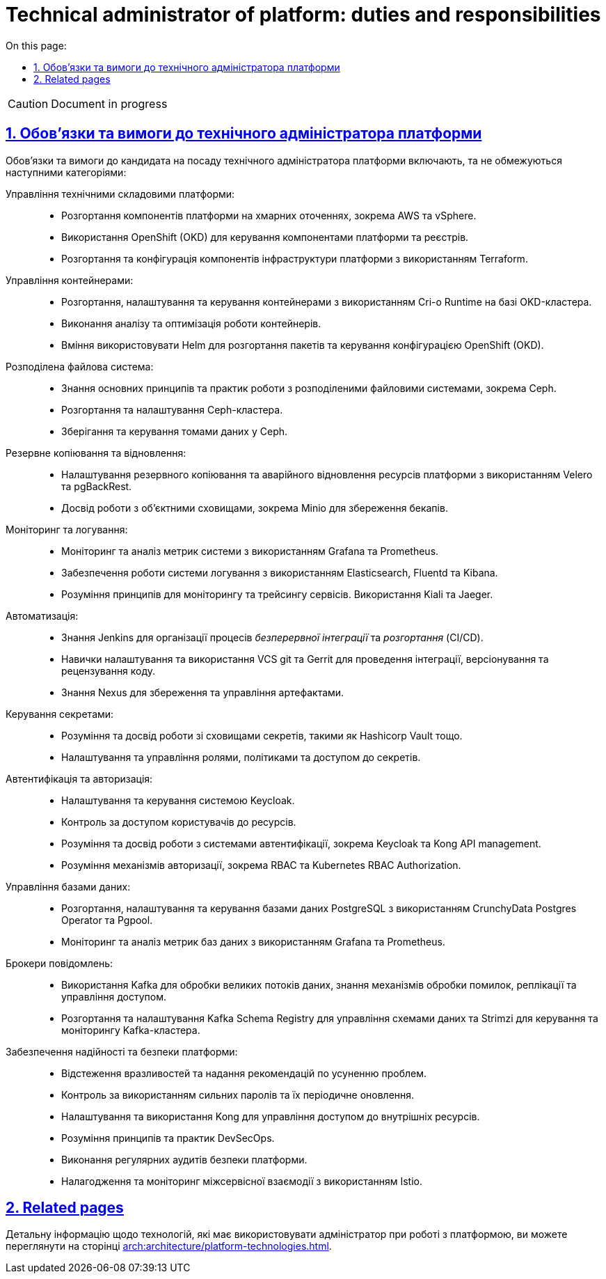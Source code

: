 :toc-title: On this page:
:toc: auto
:toclevels: 5
:experimental:
:sectnums:
:sectnumlevels: 5
:sectanchors:
:sectlinks:
:partnums:

//= Посадова інструкція для технічного адміністратора платформи
= Technical administrator of platform: duties and responsibilities

CAUTION: Document in progress

== Обов'язки та вимоги до технічного адміністратора платформи

Обов'язки та вимоги до кандидата на посаду технічного адміністратора платформи включають, та не обмежуються наступними категоріями:

Управління технічними складовими платформи: ::

* Розгортання компонентів платформи на хмарних оточеннях, зокрема AWS та vSphere.
* Використання OpenShift (OKD) для керування компонентами платформи та реєстрів.
* Розгортання та конфігурація компонентів інфраструктури платформи з використанням Terraform.

Управління контейнерами: ::

* Розгортання, налаштування та керування контейнерами з використанням Cri-o Runtime на базі OKD-кластера.
* Виконання аналізу та оптимізація роботи контейнерів.
* Вміння використовувати Helm для розгортання пакетів та керування конфігурацією OpenShift (OKD).

Розподілена файлова система: ::

* Знання основних принципів та практик роботи з розподіленими файловими системами, зокрема Ceph.
* Розгортання та налаштування Ceph-кластера.
* Зберігання та керування томами даних у Ceph.

Резервне копіювання та відновлення: ::

* Налаштування резервного копіювання та аварійного відновлення ресурсів платформи з використанням Velero та pgBackRest.
* Досвід роботи з об'єктними сховищами, зокрема Minio для збереження бекапів.

Моніторинг та логування: ::

* Моніторинг та аналіз метрик системи з використанням Grafana та Prometheus.
* Забезпечення роботи системи логування з використанням Elasticsearch, Fluentd та Kibana.
* Розуміння принципів для моніторингу та трейсингу сервісів. Використання Kiali та Jaeger.

Автоматизація: ::

* Знання Jenkins для організації процесів _безперервної інтеграції_ та _розгортання_ (CI/CD).
* Навички налаштування та використання VCS git та Gerrit для проведення інтеграції, версіонування та рецензування коду.
* Знання Nexus для збереження та управління артефактами.

Керування секретами: ::

* Розуміння та досвід роботи зі сховищами секретів, такими як Hashicorp Vault тощо.
* Налаштування та управління ролями, політиками та доступом до секретів.

Автентифікація та авторизація: ::

* Налаштування та керування системою Keycloak.
* Контроль за доступом користувачів до ресурсів.
* Розуміння та досвід роботи з системами автентифікації, зокрема Keycloak та Kong API management.
* Розуміння механізмів авторизації, зокрема RBAC та Kubernetes RBAC Authorization.

Управління базами даних: ::

* Розгортання, налаштування та керування базами даних PostgreSQL з використанням CrunchyData Postgres Operator та Pgpool.
* Моніторинг та аналіз метрик баз даних з використанням Grafana та Prometheus.

Брокери повідомлень: ::

* Використання Kafka для обробки великих потоків даних, знання механізмів обробки помилок, реплікації та управління доступом.
* Розгортання та налаштування Kafka Schema Registry для управління схемами даних та Strimzi для керування та моніторингу Kafka-кластера.

Забезпечення надійності та безпеки платформи: ::

* Відстеження вразливостей та надання рекомендацій по усуненню проблем.
* Контроль за використанням сильних паролів та їх періодичне оновлення.
* Налаштування та використання Kong для управління доступом до внутрішніх ресурсів.
* Розуміння принципів та практик DevSecOps.
* Виконання регулярних аудитів безпеки платформи.
* Налагодження та моніторинг міжсервісної взаємодії з використанням Istio.

//== Пов'язанні сторінки
== Related pages

Детальну інформацію щодо технологій, які має використовувати адміністратор при роботі з платформою, ви можете переглянути на сторінці xref:arch:architecture/platform-technologies.adoc[].

////

== Вимоги

== Освіта

Вища технічна освіта, наприклад, диплом бакалавра чи магістра з комп'ютерних наук, інформаційної безпеки чи інженерії програмного забезпечення.